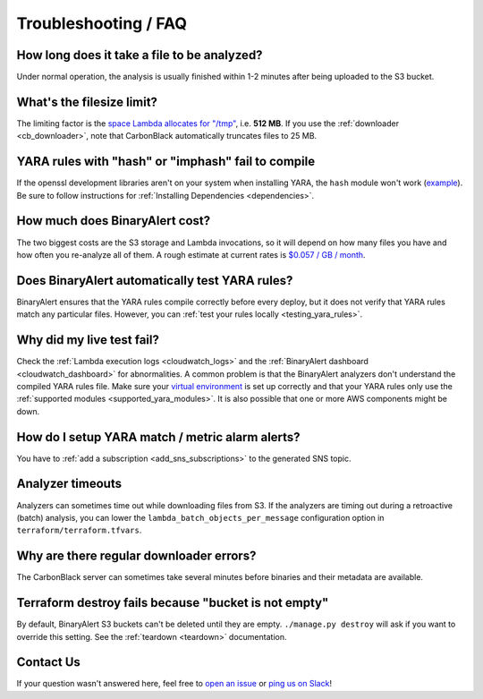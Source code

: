 Troubleshooting / FAQ
=====================


How long does it take a file to be analyzed?
--------------------------------------------
Under normal operation, the analysis is usually finished within 1-2 minutes after being uploaded to the S3 bucket.


What's the filesize limit?
--------------------------
The limiting factor is the `space Lambda allocates for "/tmp" <http://docs.aws.amazon.com/lambda/latest/dg/limits.html#limits-list>`_, i.e. **512 MB**. If you use the :ref:`downloader <cb_downloader>`, note that CarbonBlack automatically truncates files to 25 MB.


YARA rules with "hash" or "imphash" fail to compile
---------------------------------------------------
If the openssl development libraries aren't on your system when installing YARA, the ``hash`` module
won't work (`example <https://github.com/airbnb/binaryalert/issues/74>`_).
Be sure to follow instructions for :ref:`Installing Dependencies <dependencies>`.


How much does BinaryAlert cost?
-------------------------------
The two biggest costs are the S3 storage and Lambda invocations, so it will depend on how many files you have and how often you re-analyze all of them. A rough estimate at current rates is `$0.057 / GB / month <https://medium.com/@austinbyers/good-question-693200ef5830>`_.


Does BinaryAlert automatically test YARA rules?
------------------------------------------------
BinaryAlert ensures that the YARA rules compile correctly before every deploy, but it does not verify that YARA rules match any particular files. However, you can :ref:`test your rules locally <testing_yara_rules>`.


Why did my live test fail?
--------------------------
Check the :ref:`Lambda execution logs <cloudwatch_logs>` and the :ref:`BinaryAlert dashboard <cloudwatch_dashboard>` for abnormalities. A common problem is that the BinaryAlert analyzers don't understand the compiled YARA rules file. Make sure your `virtual environment <getting-started.html>`_ is set up correctly and that your YARA rules only use the :ref:`supported modules <supported_yara_modules>`. It is also possible that one or more AWS components might be down.


How do I setup YARA match / metric alarm alerts?
------------------------------------------------
You have to :ref:`add a subscription <add_sns_subscriptions>` to the generated SNS topic.


Analyzer timeouts
-----------------
Analyzers can sometimes time out while downloading files from S3. If the analyzers are timing out during a retroactive (batch) analysis, you can lower the ``lambda_batch_objects_per_message`` configuration option in ``terraform/terraform.tfvars``.


Why are there regular downloader errors?
----------------------------------------
The CarbonBlack server can sometimes take several minutes before binaries and their metadata are available.


Terraform destroy fails because "bucket is not empty"
-----------------------------------------------------
By default, BinaryAlert S3 buckets can't be deleted until they are empty. ``./manage.py destroy``
will ask if you want to override this setting. See the :ref:`teardown <teardown>` documentation.


Contact Us
----------
If your question wasn't answered here, feel free to `open an issue <https://github.com/airbnb/binaryalert/issues>`_ or `ping us on Slack <https://binaryalert.herokuapp.com/>`_!
